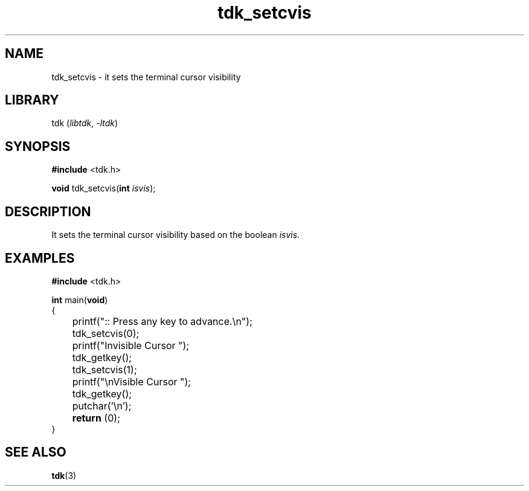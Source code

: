 .TH tdk_setcvis 3 ${VERSION}

.SH NAME

.PP
tdk_setcvis - it sets the terminal cursor visibility

.SH LIBRARY

.PP
tdk (\fIlibtdk\fR, \fI-ltdk\fR)

.SH SYNOPSIS

.nf
\fB#include\fR <tdk.h>

\fBvoid\fR tdk_setcvis(\fBint\fR \fIisvis\fR);
.fi

.SH DESCRIPTION

.PP
It sets the terminal cursor visibility based on the boolean \fIisvis\fR.

.SH EXAMPLES

.nf
\fB#include\fR <tdk.h>

\fBint\fR main(\fBvoid\fR)
{
	printf(":: Press any key to advance.\\n");
	tdk_setcvis(0);
	printf("Invisible Cursor ");
	tdk_getkey();
	tdk_setcvis(1);
	printf("\\nVisible Cursor ");
	tdk_getkey();
	putchar('\\n');
	\fBreturn\fR (0);
}
.fi

.SH SEE ALSO

.BR tdk (3)
